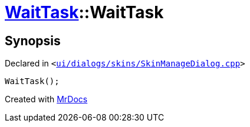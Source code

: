 [#WaitTask-2constructor]
= xref:WaitTask.adoc[WaitTask]::WaitTask
:relfileprefix: ../
:mrdocs:


== Synopsis

Declared in `&lt;https://github.com/PrismLauncher/PrismLauncher/blob/develop/launcher/ui/dialogs/skins/SkinManageDialog.cpp#L390[ui&sol;dialogs&sol;skins&sol;SkinManageDialog&period;cpp]&gt;`

[source,cpp,subs="verbatim,replacements,macros,-callouts"]
----
WaitTask();
----



[.small]#Created with https://www.mrdocs.com[MrDocs]#
